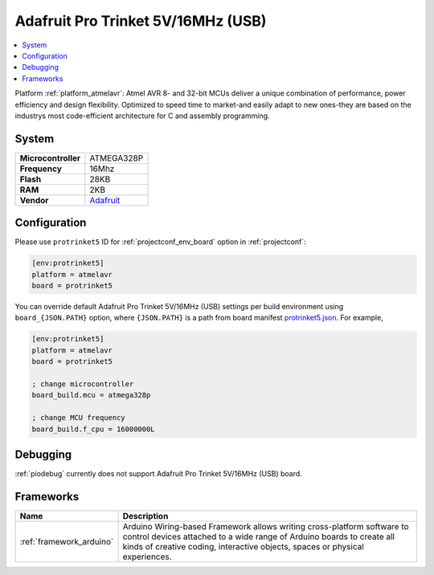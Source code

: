 ..  Copyright (c) 2014-present PlatformIO <contact@platformio.org>
    Licensed under the Apache License, Version 2.0 (the "License");
    you may not use this file except in compliance with the License.
    You may obtain a copy of the License at
       http://www.apache.org/licenses/LICENSE-2.0
    Unless required by applicable law or agreed to in writing, software
    distributed under the License is distributed on an "AS IS" BASIS,
    WITHOUT WARRANTIES OR CONDITIONS OF ANY KIND, either express or implied.
    See the License for the specific language governing permissions and
    limitations under the License.

.. _board_atmelavr_protrinket5:

Adafruit Pro Trinket 5V/16MHz (USB)
===================================

.. contents::
    :local:

Platform :ref:`platform_atmelavr`: Atmel AVR 8- and 32-bit MCUs deliver a unique combination of performance, power efficiency and design flexibility. Optimized to speed time to market-and easily adapt to new ones-they are based on the industrys most code-efficient architecture for C and assembly programming.

System
------

.. list-table::

  * - **Microcontroller**
    - ATMEGA328P
  * - **Frequency**
    - 16Mhz
  * - **Flash**
    - 28KB
  * - **RAM**
    - 2KB
  * - **Vendor**
    - `Adafruit <http://www.adafruit.com/products/2000?utm_source=platformio&utm_medium=docs>`__


Configuration
-------------

Please use ``protrinket5`` ID for :ref:`projectconf_env_board` option in :ref:`projectconf`:

.. code-block:: ini

  [env:protrinket5]
  platform = atmelavr
  board = protrinket5

You can override default Adafruit Pro Trinket 5V/16MHz (USB) settings per build environment using
``board_{JSON.PATH}`` option, where ``{JSON.PATH}`` is a path from
board manifest `protrinket5.json <https://github.com/platformio/platform-atmelavr/blob/master/boards/protrinket5.json>`_. For example,

.. code-block:: ini

  [env:protrinket5]
  platform = atmelavr
  board = protrinket5

  ; change microcontroller
  board_build.mcu = atmega328p

  ; change MCU frequency
  board_build.f_cpu = 16000000L

Debugging
---------
:ref:`piodebug` currently does not support Adafruit Pro Trinket 5V/16MHz (USB) board.

Frameworks
----------
.. list-table::
    :header-rows:  1

    * - Name
      - Description

    * - :ref:`framework_arduino`
      - Arduino Wiring-based Framework allows writing cross-platform software to control devices attached to a wide range of Arduino boards to create all kinds of creative coding, interactive objects, spaces or physical experiences.